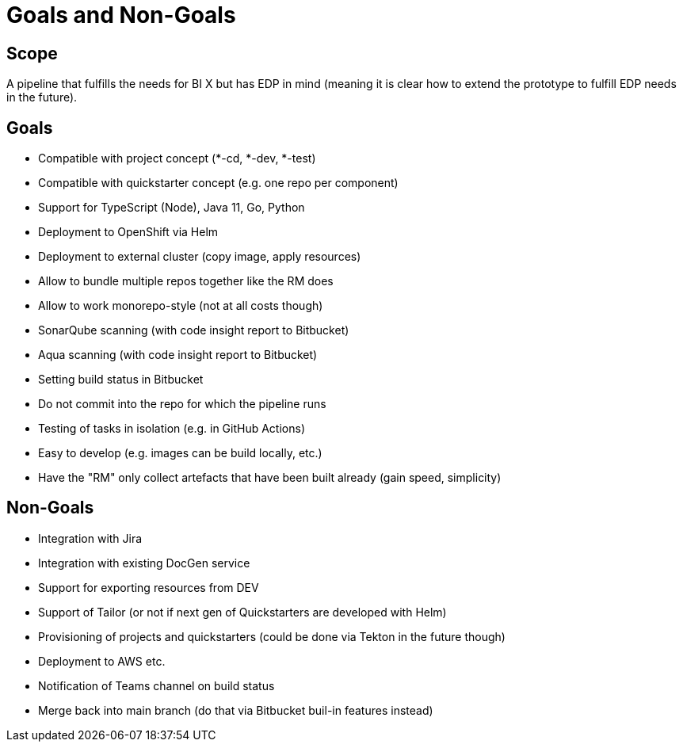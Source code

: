 = Goals and Non-Goals

== Scope

A pipeline that fulfills the needs for BI X but has EDP in mind (meaning it is clear how to extend the prototype to fulfill EDP needs in the future).

== Goals

* Compatible with project concept (*-cd, *-dev, *-test)
* Compatible with quickstarter concept (e.g. one repo per component)
* Support for TypeScript (Node), Java 11, Go, Python
* Deployment to OpenShift via Helm
* Deployment to external cluster (copy image, apply resources)
* Allow to bundle multiple repos together like the RM does
* Allow to work monorepo-style (not at all costs though)
* SonarQube scanning (with code insight report to Bitbucket)
* Aqua scanning (with code insight report to Bitbucket)
* Setting build status in Bitbucket
* Do not commit into the repo for which the pipeline runs
* Testing of tasks in isolation (e.g. in GitHub Actions)
* Easy to develop (e.g. images can be build locally, etc.)
* Have the "RM" only collect artefacts that have been built already (gain speed, simplicity)

== Non-Goals

* Integration with Jira
* Integration with existing DocGen service
* Support for exporting resources from DEV
* Support of Tailor (or not if next gen of Quickstarters are developed with Helm)
* Provisioning of projects and quickstarters (could be done via Tekton in the future though)
* Deployment to AWS etc.
* Notification of Teams channel on build status
* Merge back into main branch (do that via Bitbucket buil-in features instead)

